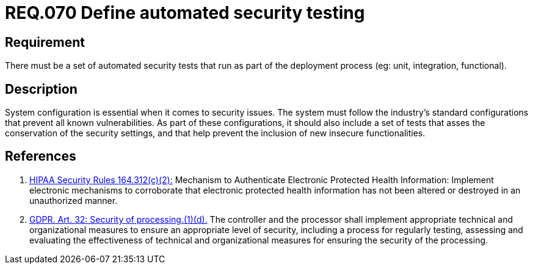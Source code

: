 :slug: rules/070/
:category: architecture
:description: This document contains the details of the security requirements related to the definition and management of logical architecture in the organization. This requirement establishes the importance of defining a set of automated security testing as part of the deployment process.
:keywords: Requirement, Security, Architecture, Automated, Testing, GDPR.
:rules: yes
:extended: yes

= REQ.070 Define automated security testing

== Requirement

There must be a set of automated security tests
that run as part of the deployment process
(eg: unit, integration, functional).

== Description

System configuration is essential when it comes to security issues.
The system must follow the industry's standard configurations that prevent
all known vulnerabilities.
As part of these configurations,
it should also include a set of tests that asses the conservation of the
security settings,
and that help prevent the inclusion of new insecure functionalities.


== References

. [[r1]] link:https://www.law.cornell.edu/cfr/text/45/164.312[+HIPAA Security Rules+ 164.312(c)(2):]
Mechanism to Authenticate Electronic Protected Health Information:
Implement electronic mechanisms to corroborate
that electronic protected health information
has not been altered or destroyed in an unauthorized manner.

. [[r2]] link:https://gdpr-info.eu/art-32-gdpr/[GDPR. Art. 32: Security of processing.(1)(d).]
The controller and the processor shall implement appropriate technical and
organizational measures to ensure an appropriate level of security,
including a process for regularly testing, assessing and evaluating the
effectiveness of technical and organizational measures for ensuring the
security of the processing.
